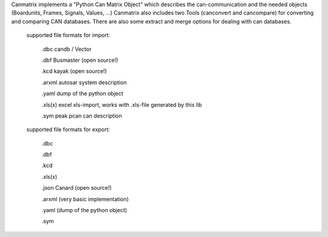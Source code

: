 Canmatrix implements a "Python Can Matrix Object" which describes the can-communication 
and the needed objects (Boardunits, Frames, Signals, Values, ...) Canmatrix also includes
two Tools (canconvert and cancompare) for converting and comparing CAN databases. 
There are also some extract and merge options for dealing with can databases. 
        supported file formats for import:

            .dbc candb / Vector

            .dbf Busmaster (open source!)

            .kcd kayak (open source!)

            .arxml autosar system description

            .yaml dump of the python object

            .xls(x) excel xls-import, works with .xls-file generated by this lib

            .sym peak pcan can description

        supported file formats for export:

            .dbc

            .dbf

            .kcd

            .xls(x)

            .json Canard (open source!)

            .arxml (very basic implementation)

            .yaml (dump of the python object)

            .sym


